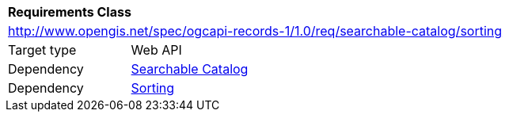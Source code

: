 [[rc_searchable-catalog_sorting]]
[cols="1,4",width="90%"]
|===
2+|*Requirements Class*
2+|http://www.opengis.net/spec/ogcapi-records-1/1.0/req/searchable-catalog/sorting
|Target type |Web API
|Dependency |<<rc_searchable-catalog,Searchable Catalog>>
|Dependency |<<rc_sorting,Sorting>>
|===
